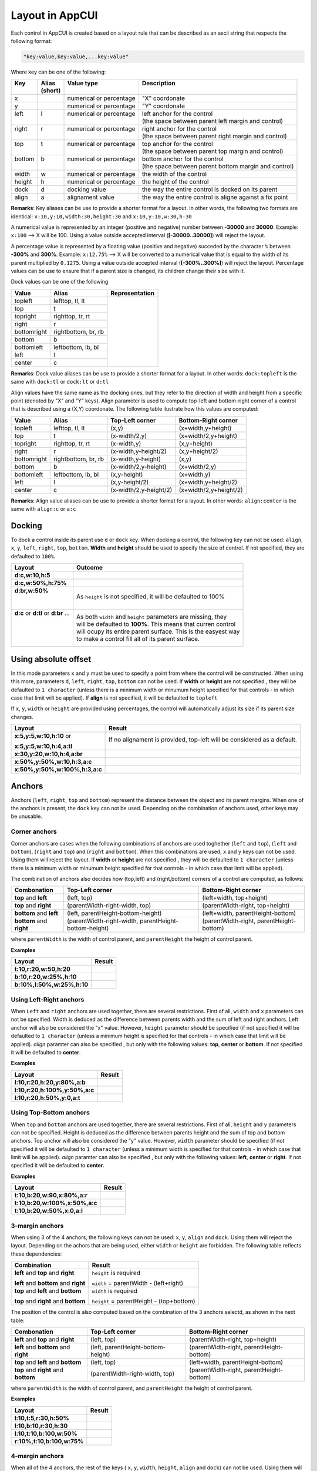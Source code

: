 Layout in AppCUI
================

Each control in AppCUI is created based on a layout rule that can be described as an ascii string that respects the following format:

.. code-block:: c

   "key:value,key:value,...key:value"

Where key can be one of the following:

+---------+----------+--------------------------+----------------------------------------------------------+
|| Key    || Alias   || Value type              || Description                                             |
||        || (short) ||                         ||                                                         |
+=========+==========+==========================+==========================================================+
| x       |          | numerical or percentage  | "X" coordonate                                           |
+---------+----------+--------------------------+----------------------------------------------------------+
| y       |          | numerical or percentage  | "Y" coordonate                                           |
+---------+----------+--------------------------+----------------------------------------------------------+
|| left   || l       || numerical or percentage || left anchor for the control                             |
||        ||         ||                         || (the space between parent left margin and control)      |
+---------+----------+--------------------------+----------------------------------------------------------+
|| right  || r       || numerical or percentage || right anchor for the control                            |
||        ||         ||                         || (the space between parent right margin and control)     |
+---------+----------+--------------------------+----------------------------------------------------------+
|| top    || t       || numerical or percentage || top anchor for the control                              |
||        ||         ||                         || (the space between parent top margin and control)       |
+---------+----------+--------------------------+----------------------------------------------------------+
|| bottom || b       || numerical or percentage || bottom anchor for the control                           |
||        ||         ||                         || (the space between parent bottom margin and control)    |
+---------+----------+--------------------------+----------------------------------------------------------+
| width   | w        | numerical or percentage  | the width of the control                                 |
+---------+----------+--------------------------+----------------------------------------------------------+
| height  | h        | numerical or percentage  | the height of the control                                |
+---------+----------+--------------------------+----------------------------------------------------------+
| dock    | d        | docking value            | the way the entire control is docked on its parent       |
+---------+----------+--------------------------+----------------------------------------------------------+
| align   | a        | alignament value         | the way the entire control is aligne against a fix point |
+---------+----------+--------------------------+----------------------------------------------------------+

**Remarks**: Key aliases can be use to provide a shorter format for a layout. In other words, the following two formats are identical: ``x:10,y:10,width:30,height:30`` and ``x:10,y:10,w:30,h:30``

A numerical value is represented by an integer (positive and negative) number between **-30000** and **30000**. Example: ``x:100`` --> X will be 100. Using a value outside accepted interval (**[-30000..30000]**) will reject the layout.

A percentage value is represented by a floating value (positive and negative) succeded by the character ``%`` between **-300%** and **300%**. Example: ``x:12.75%`` --> X will be converted to a numerical value that is equal to the width of its parent multiplied by ``0.1275``. Using a value outside accepted interval (**[-300%..300%]**) will reject the layout. Percentage values can be use to ensure that if a parent size is changed, its children change their size with it.

Dock values can be one of the following

+-------------+---------------------+---------------------------------+
| Value       | Alias               | Representation                  |
+=============+=====================+=================================+
| topleft     | lefttop, tl, lt     | .. image:: pics/layout_dock.png |
+-------------+---------------------+                                 |
| top         | t                   |                                 |
+-------------+---------------------+                                 |
| topright    | righttop, tr, rt    |                                 |
+-------------+---------------------+                                 |
| right       | r                   |                                 |
+-------------+---------------------+                                 |
| bottomright | rightbottom, br, rb |                                 |
+-------------+---------------------+                                 |
| bottom      | b                   |                                 |
+-------------+---------------------+                                 |
| bottomleft  | leftbottom, lb, bl  |                                 |
+-------------+---------------------+                                 |
| left        | l                   |                                 |
+-------------+---------------------+                                 |
| center      | c                   |                                 |
+-------------+---------------------+---------------------------------+

**Remarks**: Dock value aliases can be use to provide a shorter format for a layout. In other words: ``dock:topleft`` is the same with ``dock:tl`` or ``dock:lt`` or ``d:tl``

Align values have the same name as the docking ones, but they refer to the direction of width and height from a specific point (denoted by "X" and "Y" keys). Align parameter is used to compute top-left and bottom-right corner of a control that is described using a (X,Y) coordonate. The following table ilustrate how this values are computed:

+-------------+---------------------+------------------------+------------------------+
| Value       | Alias               | Top-Left corner        | Bottom-Right corner    |
+=============+=====================+========================+========================+
| topleft     | lefttop, tl, lt     | (x,y)                  | (x+width,y+height)     |
+-------------+---------------------+------------------------+------------------------+
| top         | t                   | (x-width/2,y)          | (x+width/2,y+height)   |
+-------------+---------------------+------------------------+------------------------+
| topright    | righttop, tr, rt    | (x-width,y)            | (x,y+height)           |
+-------------+---------------------+------------------------+------------------------+
| right       | r                   | (x-width,y-height/2)   | (x,y+height/2)         |
+-------------+---------------------+------------------------+------------------------+
| bottomright | rightbottom, br, rb | (x-width,y-height)     | (x,y)                  |
+-------------+---------------------+------------------------+------------------------+
| bottom      | b                   | (x-width/2,y-height)   | (x+width/2,y)          |
+-------------+---------------------+------------------------+------------------------+
| bottomleft  | leftbottom, lb, bl  | (x,y-height)           | (x+width,y)            |
+-------------+---------------------+------------------------+------------------------+
| left        | l                   | (x,y-height/2)         | (x+width,y+height/2)   |
+-------------+---------------------+------------------------+------------------------+
| center      | c                   | (x-width/2,y-height/2) | (x+width/2,y+height/2) |
+-------------+---------------------+------------------------+------------------------+

**Remarks**: Align value aliases can be use to provide a shorter format for a layout. In other words: ``align:center`` is the same with ``align:c`` or  ``a:c``

Docking
--------
To dock a control inside its parent use ``d`` or ``dock`` key. 
When docking a control, the following key can not be used: ``align``, ``x``, ``y``, ``left``, ``right``, ``top``, ``bottom``.
**Width** and **height** should be used to specify the size of control. If not specified, they are defaulted to ``100%``.

+--------------------------------------+----------------------------------------------------------------+
| Layout                               | Outcome                                                        |
+======================================+================================================================+
| **d:c,w:10,h:5**                     | .. image:: pics/layout_dock_c_10_5.png                         |
+--------------------------------------+----------------------------------------------------------------+
| **d:c,w:50%,h:75%**                  | .. image:: pics/layout_dock_c_50p_75p.png                      |
+--------------------------------------+----------------------------------------------------------------+
|| **d:br,w:50%**                      | As ``height`` is not specified, it will be defaulted to 100%   |
||                                     |                                                                |
||                                     | .. image:: pics/layout_dock_br_50p.png                         |
+--------------------------------------+----------------------------------------------------------------+
|| **d:c** or **d:tl** or **d:br** ... || As both ``width`` and ``height`` parameters are missing, they |
||                                     || will be defaulted to **100%**. This means that curren control |
||                                     || will ocupy its entire parent surface. This is the easyest way |
||                                     || to make a control fill all of its parent surface.             |
|                                      |                                                                |
||                                     | .. image:: pics/layout_dock_fill.png                           |
+--------------------------------------+----------------------------------------------------------------+

Using absolute offset
---------------------
In this mode parameters ``x`` and ``y`` must be used to specify a point from where the control will be constructed. 
When using this more, parameters ``d``, ``left``, ``right``, ``top``, ``bottom`` can not be used. 
If **width** or **height** are not specified , they will be defaulted to ``1 character`` (unless there is a minimum width or minumum height specified for that controls - in which case that limit will be applied).
If **align** is not specified, it will be defaulted to ``topleft`` 

If ``x``, ``y``, ``width`` or ``height`` are provided using percentages, the control will automatically adjust its size if its parent size changes. 

+--------------------------------+------------------------------------------------------------------------+
| Layout                         | Result                                                                 |
+================================+========================================================================+
| **x:5,y:5,w:10,h:10** or       |If no alignament is provided, top-left will be considered as a default. |
|                                |                                                                        |
| **x:5,y:5,w:10,h:4,a:tl**      | .. image:: pics/layout_xywh_tl.png                                     |
+--------------------------------+------------------------------------------------------------------------+
| **x:30,y:20,w:10,h:4,a:br**    | .. image:: pics/layout_xywh_br.png                                     |
+--------------------------------+------------------------------------------------------------------------+
| **x:50%,y:50%,w:10,h:3,a:c**   | .. image:: pics/layout_xywh_c.png                                      |
+--------------------------------+------------------------------------------------------------------------+
| **x:50%,y:50%,w:100%,h:3,a:c** | .. image:: pics/layout_xywh_c_full_width.png                           |
+--------------------------------+------------------------------------------------------------------------+

Anchors
-------

Anchors (``left``, ``right``, ``top`` and ``bottom``) represent the distance between the object and its parent margins. When one of the anchors is present, the ``dock`` key can not be used. Depending on the combination of anchors used, other keys may be unusable.

.. image:: pics/layout_anchors.png

Corner anchors
**************

Corner anchors are cases when the following combinations of anchors are used toghether (``left`` and ``top``), (``left`` and ``bottom``), (``right`` and ``top``) and (``right`` and ``bottom``).
When this combinations are used, ``x`` and ``y`` keys can not be used. Using them will reject the layout.
If **width** or **height** are not specified , they will be defaulted to ``1 character`` (unless there is a minimum width or minumum height specified for that controls - in which case that limit will be applied).

The combination of anchors also decides how (top,left) and (right,bottom) corners of a control are computed, as follows:

+--------------------------+-------------------------------------------------------+------------------------------------------+
| Combonation              | Top-Left corner                                       | Bottom-Right corner                      |
+==========================+=======================================================+==========================================+
| **top** and **left**     | (left, top)                                           | (left+width, top+height)                 |
+--------------------------+-------------------------------------------------------+------------------------------------------+
| **top** and **right**    | (parentWidth-right-width, top)                        | (parentWidth-right, top+height)          |
+--------------------------+-------------------------------------------------------+------------------------------------------+
| **bottom** and **left**  | (left, parentHeight-bottom-height)                    | (left+width, parentHeight-bottom)        |
+--------------------------+-------------------------------------------------------+------------------------------------------+
| **bottom** and **right** | (parentWidth-right-width, parentHeight-bottom-height) | (parentWidth-right, parentHeight-bottom) |
+--------------------------+-------------------------------------------------------+------------------------------------------+

where ``parentWidth`` is the width of control parent, and ``parentHeight`` the height of control parent.

**Examples**

+----------------------------+--------------------------------------+
| Layout                     | Result                               |
+============================+======================================+
| **t:10,r:20,w:50,h:20**    | .. image:: pics/layout_anchor_tl.png |
+----------------------------+--------------------------------------+
| **b:10,r:20,w:25%,h:10**   | .. image:: pics/layout_anchor_br.png |
+----------------------------+--------------------------------------+
| **b:10%,l:50%,w:25%,h:10** | .. image:: pics/layout_anchor_bl.png |
+----------------------------+--------------------------------------+


Using Left-Right anchors
************************

When ``Left`` and ``right`` anchors are used together, there are several restrictions. First of all, ``width``  and ``x`` parameters can not be specified. Width is deduced as the difference between parents width and the sum of left and right anchors. Left anchor will also be considered the "x" value.
However, ``height`` parameter should be specified (if not specified it will be defaulted to ``1 character`` (unless a minimum height is specified for that controls - in which case that limit will be applied).
`align` paramter can also be specified , but only with the following values: **top**, **center** or **bottom**. If not specified it will be defaulted to **center**.

**Examples**

+--------------------------------+----------------------------------------+
| Layout                         | Result                                 |
+================================+========================================+
| **l:10,r:20,h:20,y:80%,a:b**   | .. image:: pics/layout_anchor_lr_1.png |
+--------------------------------+----------------------------------------+
| **l:10,r:20,h:100%,y:50%,a:c** | .. image:: pics/layout_anchor_lr_2.png |
+--------------------------------+----------------------------------------+
| **l:10,r:20,h:50%,y:0,a:t**    | .. image:: pics/layout_anchor_lr_3.png |
+--------------------------------+----------------------------------------+

Using Top-Bottom anchors
************************

When ``top`` and ``bottom`` anchors are used together, there are several restrictions. First of all, ``height`` and ``y`` parameters can not be specified. Height is deduced as the difference between parents height and the sum of top and bottom anchors. Top anchor will also be considered the "y" value.
However, ``width`` parameter should be specified (if not specified it will be defaulted to ``1 character`` (unless a minimum width is specified for that controls - in which case that limit will be applied).
`align` paramter can also be specified , but only with the following values: **left**, **center** or **right**. If not specified it will be defaulted to **center**.

**Examples**

+--------------------------------+----------------------------------------+
| Layout                         | Result                                 |
+================================+========================================+
| **t:10,b:20,w:90,x:80%,a:r**   | .. image:: pics/layout_anchor_tb_1.png |
+--------------------------------+----------------------------------------+
| **t:10,b:20,w:100%,x:50%,a:c** | .. image:: pics/layout_anchor_tb_2.png |
+--------------------------------+----------------------------------------+
| **t:10,b:20,w:50%,x:0,a:l**    | .. image:: pics/layout_anchor_tb_3.png |
+--------------------------------+----------------------------------------+

3-margin anchors
****************

When using 3 of the 4 anchors, the following keys can not be used: ``x``, ``y``, ``align`` and ``dock``. Using them will reject the layout.
Depending on the achors that are being used, either ``width`` or ``height`` are forbidden. 
The following table reflects these dependencies:

+----------------------------------------+------------------------------------------+
| Combination                            | Result                                   |
+========================================+==========================================+
| **left** and **top** and **right**     | ``height`` is required                   |
|                                        |                                          |
| **left** and **bottom** and **right**  | ``width`` = parentWidth - (left+right)   |
+----------------------------------------+------------------------------------------+
| **top** and **left** and **bottom**    | ``width`` is required                    |
|                                        |                                          |
| **top** and **right** and **bottom**   | ``height`` = parentHeight - (top+bottom) |
+----------------------------------------+------------------------------------------+

The position of the control is also computed based on the combination of the 3 anchors selectd, as shown in the next table:

+---------------------------------------+------------------------------------+------------------------------------------+
| Combonation                           | Top-Left corner                    | Bottom-Right corner                      |
+=======================================+====================================+==========================================+
| **left** and **top** and **right**    | (left, top)                        | (parentWidth-right, top+height)          |
+---------------------------------------+------------------------------------+------------------------------------------+
| **left** and **bottom** and **right** | (left, parentHeight-bottom-height) | (parentWidth-right, parentHeight-bottom) |
+---------------------------------------+------------------------------------+------------------------------------------+
| **top** and **left** and **bottom**   | (left, top)                        | (left+width, parentHeight-bottom)        |
+---------------------------------------+------------------------------------+------------------------------------------+
| **top** and **right** and **bottom**  | (parentWidth-right-width, top)     | (parentWidth-right, parentHeight-bottom) |
+---------------------------------------+------------------------------------+------------------------------------------+

where ``parentWidth`` is the width of control parent, and ``parentHeight`` the height of control parent.

**Examples**

+----------------------------+---------------------------------------+
| Layout                     | Result                                |
+============================+=======================================+
| **l:10,t:5,r:30,h:50%**    | .. image:: pics/layout_anchor_ltr.png |
+----------------------------+---------------------------------------+
| **l:10,b:10,r:30,h:30**    | .. image:: pics/layout_anchor_lbr.png |
+----------------------------+---------------------------------------+
| **l:10,t:10,b:100,w:50%**  | .. image:: pics/layout_anchor_tlb.png |
+----------------------------+---------------------------------------+
| **r:10%,t:10,b:100,w:75%** | .. image:: pics/layout_anchor_trb.png |
+----------------------------+---------------------------------------+

4-margin anchors
****************

When all of the 4 anchors, the rest of the keys ( ``x``, ``y``, ``width``, ``height``, ``align`` and ``dock``) can not be used. Using them will reject the layout.

**Example**

+-----------------------+----------------------------------------+
| Layout                | Result                                 |
+=======================+========================================+
| **l:10,t:5,r:30,b:5** | .. image:: pics/layout_anchor_tlbr.png |
+-----------------------+----------------------------------------+

More examples
-------------

For more examples on how to use AppCUI layout model, check out our repository example: `Example <https://github.com/gdt050579/AppCUI/tree/main/Examples/Layout>`_